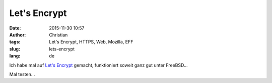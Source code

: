 Let's Encrypt
#############
:date: 2015-11-30 10:57
:author: Christian
:tags: Let's Encrypt, HTTPS, Web, Mozilla, EFF
:slug: lets-encrypt
:lang: de

Ich habe mal auf `Let's Encrypt <https://letsencrypt.org/>`_ gemacht, funktioniert soweit ganz gut unter FreeBSD...

Mal testen...
